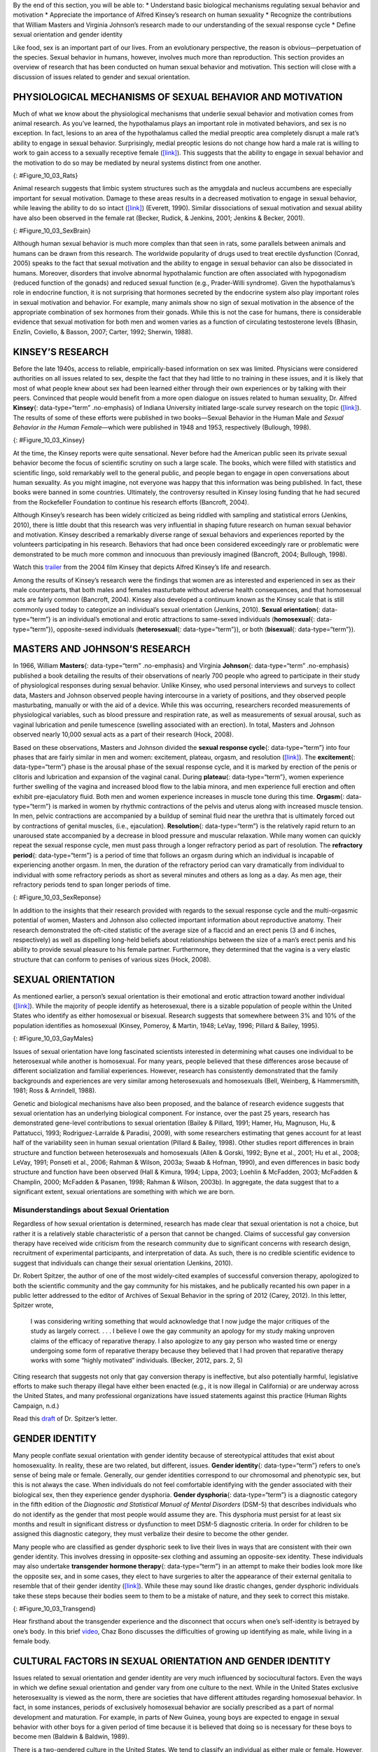 .. container::

   By the end of this section, you will be able to: \* Understand basic
   biological mechanisms regulating sexual behavior and motivation \*
   Appreciate the importance of Alfred Kinsey’s research on human
   sexuality \* Recognize the contributions that William Masters and
   Virginia Johnson’s research made to our understanding of the sexual
   response cycle \* Define sexual orientation and gender identity

Like food, sex is an important part of our lives. From an evolutionary
perspective, the reason is obvious—perpetuation of the species. Sexual
behavior in humans, however, involves much more than reproduction. This
section provides an overview of research that has been conducted on
human sexual behavior and motivation. This section will close with a
discussion of issues related to gender and sexual orientation.

PHYSIOLOGICAL MECHANISMS OF SEXUAL BEHAVIOR AND MOTIVATION
~~~~~~~~~~~~~~~~~~~~~~~~~~~~~~~~~~~~~~~~~~~~~~~~~~~~~~~~~~

Much of what we know about the physiological mechanisms that underlie
sexual behavior and motivation comes from animal research. As you’ve
learned, the hypothalamus plays an important role in motivated
behaviors, and sex is no exception. In fact, lesions to an area of the
hypothalamus called the medial preoptic area completely disrupt a male
rat’s ability to engage in sexual behavior. Surprisingly, medial
preoptic lesions do not change how hard a male rat is willing to work to
gain access to a sexually receptive female
(`[link] <#Figure_10_03_Rats>`__). This suggests that the ability to
engage in sexual behavior and the motivation to do so may be mediated by
neural systems distinct from one another.

|A photograph shows two rats.|\ {: #Figure_10_03_Rats}

Animal research suggests that limbic system structures such as the
amygdala and nucleus accumbens are especially important for sexual
motivation. Damage to these areas results in a decreased motivation to
engage in sexual behavior, while leaving the ability to do so intact
(`[link] <#Figure_10_03_SexBrain>`__) (Everett, 1990). Similar
dissociations of sexual motivation and sexual ability have also been
observed in the female rat (Becker, Rudick, & Jenkins, 2001; Jenkins &
Becker, 2001).

|An illustration of the brain labels the locations of the “nucleus
accumbeus,” “hypothalamus,” “medial preoptic area,” and “amygdala.”|\ {:
#Figure_10_03_SexBrain}

Although human sexual behavior is much more complex than that seen in
rats, some parallels between animals and humans can be drawn from this
research. The worldwide popularity of drugs used to treat erectile
dysfunction (Conrad, 2005) speaks to the fact that sexual motivation and
the ability to engage in sexual behavior can also be dissociated in
humans. Moreover, disorders that involve abnormal hypothalamic function
are often associated with hypogonadism (reduced function of the gonads)
and reduced sexual function (e.g., Prader-Willi syndrome). Given the
hypothalamus’s role in endocrine function, it is not surprising that
hormones secreted by the endocrine system also play important roles in
sexual motivation and behavior. For example, many animals show no sign
of sexual motivation in the absence of the appropriate combination of
sex hormones from their gonads. While this is not the case for humans,
there is considerable evidence that sexual motivation for both men and
women varies as a function of circulating testosterone levels (Bhasin,
Enzlin, Coviello, & Basson, 2007; Carter, 1992; Sherwin, 1988).

KINSEY’S RESEARCH
~~~~~~~~~~~~~~~~~

Before the late 1940s, access to reliable, empirically-based information
on sex was limited. Physicians were considered authorities on all issues
related to sex, despite the fact that they had little to no training in
these issues, and it is likely that most of what people knew about sex
had been learned either through their own experiences or by talking with
their peers. Convinced that people would benefit from a more open
dialogue on issues related to human sexuality, Dr. Alfred **Kinsey**\ {:
data-type=“term” .no-emphasis} of Indiana University initiated
large-scale survey research on the topic
(`[link] <#Figure_10_03_Kinsey>`__). The results of some of these
efforts were published in two books—Sexual Behavior in the Human Male
and *Sexual Behavior in the Human Female*—which were published in 1948
and 1953, respectively (Bullough, 1998).

|A photograph shows Morrison Hall, the building that houses the Kinsey
Institute for Research in Sex, Gender, and Reproduction.|\ {:
#Figure_10_03_Kinsey}

At the time, the Kinsey reports were quite sensational. Never before had
the American public seen its private sexual behavior become the focus of
scientific scrutiny on such a large scale. The books, which were filled
with statistics and scientific lingo, sold remarkably well to the
general public, and people began to engage in open conversations about
human sexuality. As you might imagine, not everyone was happy that this
information was being published. In fact, these books were banned in
some countries. Ultimately, the controversy resulted in Kinsey losing
funding that he had secured from the Rockefeller Foundation to continue
his research efforts (Bancroft, 2004).

Although Kinsey’s research has been widely criticized as being riddled
with sampling and statistical errors (Jenkins, 2010), there is little
doubt that this research was very influential in shaping future research
on human sexual behavior and motivation. Kinsey described a remarkably
diverse range of sexual behaviors and experiences reported by the
volunteers participating in his research. Behaviors that had once been
considered exceedingly rare or problematic were demonstrated to be much
more common and innocuous than previously imagined (Bancroft, 2004;
Bullough, 1998).

.. container:: psychology link-to-learning

   Watch this `trailer <http://openstax.org/l/Kinsey>`__ from the 2004
   film Kinsey that depicts Alfred Kinsey’s life and research.

Among the results of Kinsey’s research were the findings that women are
as interested and experienced in sex as their male counterparts, that
both males and females masturbate without adverse health consequences,
and that homosexual acts are fairly common (Bancroft, 2004). Kinsey also
developed a continuum known as the Kinsey scale that is still commonly
used today to categorize an individual’s sexual orientation (Jenkins,
2010). **Sexual orientation**\ {: data-type=“term”} is an individual’s
emotional and erotic attractions to same-sexed individuals
(**homosexual**\ {: data-type=“term”}), opposite-sexed individuals
(**heterosexual**\ {: data-type=“term”}), or both (**bisexual**\ {:
data-type=“term”}).

MASTERS AND JOHNSON’S RESEARCH
~~~~~~~~~~~~~~~~~~~~~~~~~~~~~~

In 1966, William **Masters**\ {: data-type=“term” .no-emphasis} and
Virginia **Johnson**\ {: data-type=“term” .no-emphasis} published a book
detailing the results of their observations of nearly 700 people who
agreed to participate in their study of physiological responses during
sexual behavior. Unlike Kinsey, who used personal interviews and surveys
to collect data, Masters and Johnson observed people having intercourse
in a variety of positions, and they observed people masturbating,
manually or with the aid of a device. While this was occurring,
researchers recorded measurements of physiological variables, such as
blood pressure and respiration rate, as well as measurements of sexual
arousal, such as vaginal lubrication and penile tumescence (swelling
associated with an erection). In total, Masters and Johnson observed
nearly 10,000 sexual acts as a part of their research (Hock, 2008).

Based on these observations, Masters and Johnson divided the **sexual
response cycle**\ {: data-type=“term”} into four phases that are fairly
similar in men and women: excitement, plateau, orgasm, and resolution
(`[link] <#Figure_10_03_SexReponse>`__). The **excitement**\ {:
data-type=“term”} phase is the arousal phase of the sexual response
cycle, and it is marked by erection of the penis or clitoris and
lubrication and expansion of the vaginal canal. During **plateau**\ {:
data-type=“term”}, women experience further swelling of the vagina and
increased blood flow to the labia minora, and men experience full
erection and often exhibit pre-ejaculatory fluid. Both men and women
experience increases in muscle tone during this time. **Orgasm**\ {:
data-type=“term”} is marked in women by rhythmic contractions of the
pelvis and uterus along with increased muscle tension. In men, pelvic
contractions are accompanied by a buildup of seminal fluid near the
urethra that is ultimately forced out by contractions of genital
muscles, (i.e., ejaculation). **Resolution**\ {: data-type=“term”} is
the relatively rapid return to an unaroused state accompanied by a
decrease in blood pressure and muscular relaxation. While many women can
quickly repeat the sexual response cycle, men must pass through a longer
refractory period as part of resolution. The **refractory period**\ {:
data-type=“term”} is a period of time that follows an orgasm during
which an individual is incapable of experiencing another orgasm. In men,
the duration of the refractory period can vary dramatically from
individual to individual with some refractory periods as short as
several minutes and others as long as a day. As men age, their
refractory periods tend to span longer periods of time.

|A graph titled “Sexual response cycle” has an x-axis labeled “time” and
a y-axis labeled “arousal.” Four phases are depicted. In the
“excitement” phase the arousal level increases from the bottom to midway
on the graph. In the “plateau” phase the arousal level remains mostly
steady at the midpoint of the graph and then begins to rise at the end
of the plateau phase. At the “orgasm” phase, the arousal level sharply
increases, peaks at the top of the graph, and then declines to the
midway point. In the “resolution” phase the graph drops from the midway
point to the bottom.|\ {: #Figure_10_03_SexReponse}

In addition to the insights that their research provided with regards to
the sexual response cycle and the multi-orgasmic potential of women,
Masters and Johnson also collected important information about
reproductive anatomy. Their research demonstrated the oft-cited
statistic of the average size of a flaccid and an erect penis (3 and 6
inches, respectively) as well as dispelling long-held beliefs about
relationships between the size of a man’s erect penis and his ability to
provide sexual pleasure to his female partner. Furthermore, they
determined that the vagina is a very elastic structure that can conform
to penises of various sizes (Hock, 2008).

SEXUAL ORIENTATION
~~~~~~~~~~~~~~~~~~

As mentioned earlier, a person’s sexual orientation is their emotional
and erotic attraction toward another individual
(`[link] <#Figure_10_03_GayMales>`__). While the majority of people
identify as heterosexual, there is a sizable population of people within
the United States who identify as either homosexual or bisexual.
Research suggests that somewhere between 3% and 10% of the population
identifies as homosexual (Kinsey, Pomeroy, & Martin, 1948; LeVay, 1996;
Pillard & Bailey, 1995).

|A photograph shows two people holding hands.|\ {:
#Figure_10_03_GayMales}

Issues of sexual orientation have long fascinated scientists interested
in determining what causes one individual to be heterosexual while
another is homosexual. For many years, people believed that these
differences arose because of different socialization and familial
experiences. However, research has consistently demonstrated that the
family backgrounds and experiences are very similar among heterosexuals
and homosexuals (Bell, Weinberg, & Hammersmith, 1981; Ross & Arrindell,
1988).

Genetic and biological mechanisms have also been proposed, and the
balance of research evidence suggests that sexual orientation has an
underlying biological component. For instance, over the past 25 years,
research has demonstrated gene-level contributions to sexual orientation
(Bailey & Pillard, 1991; Hamer, Hu, Magnuson, Hu, & Pattatucci, 1993;
Rodriguez-Larralde & Paradisi, 2009), with some researchers estimating
that genes account for at least half of the variability seen in human
sexual orientation (Pillard & Bailey, 1998). Other studies report
differences in brain structure and function between heterosexuals and
homosexuals (Allen & Gorski, 1992; Byne et al., 2001; Hu et al., 2008;
LeVay, 1991; Ponseti et al., 2006; Rahman & Wilson, 2003a; Swaab &
Hofman, 1990), and even differences in basic body structure and function
have been observed (Hall & Kimura, 1994; Lippa, 2003; Loehlin &
McFadden, 2003; McFadden & Champlin, 2000; McFadden & Pasanen, 1998;
Rahman & Wilson, 2003b). In aggregate, the data suggest that to a
significant extent, sexual orientations are something with which we are
born.

Misunderstandings about Sexual Orientation
^^^^^^^^^^^^^^^^^^^^^^^^^^^^^^^^^^^^^^^^^^

Regardless of how sexual orientation is determined, research has made
clear that sexual orientation is not a choice, but rather it is a
relatively stable characteristic of a person that cannot be changed.
Claims of successful gay conversion therapy have received wide criticism
from the research community due to significant concerns with research
design, recruitment of experimental participants, and interpretation of
data. As such, there is no credible scientific evidence to suggest that
individuals can change their sexual orientation (Jenkins, 2010).

Dr. Robert Spitzer, the author of one of the most widely-cited examples
of successful conversion therapy, apologized to both the scientific
community and the gay community for his mistakes, and he publically
recanted his own paper in a public letter addressed to the editor of
Archives of Sexual Behavior in the spring of 2012 (Carey, 2012). In this
letter, Spitzer wrote,

   I was considering writing something that would acknowledge that I now
   judge the major critiques of the study as largely correct. . . . I
   believe I owe the gay community an apology for my study making
   unproven claims of the efficacy of reparative therapy. I also
   apologize to any gay person who wasted time or energy undergoing some
   form of reparative therapy because they believed that I had proven
   that reparative therapy works with some “highly motivated”
   individuals. (Becker, 2012, pars. 2, 5)

Citing research that suggests not only that gay conversion therapy is
ineffective, but also potentially harmful, legislative efforts to make
such therapy illegal have either been enacted (e.g., it is now illegal
in California) or are underway across the United States, and many
professional organizations have issued statements against this practice
(Human Rights Campaign, n.d.)

.. container:: psychology link-to-learning

   Read this `draft <http://openstax.org/l/spitzer>`__ of Dr. Spitzer’s
   letter.

GENDER IDENTITY
~~~~~~~~~~~~~~~

Many people conflate sexual orientation with gender identity because of
stereotypical attitudes that exist about homosexuality. In reality,
these are two related, but different, issues. **Gender identity**\ {:
data-type=“term”} refers to one’s sense of being male or female.
Generally, our gender identities correspond to our chromosomal and
phenotypic sex, but this is not always the case. When individuals do not
feel comfortable identifying with the gender associated with their
biological sex, then they experience gender dysphoria. **Gender
dysphoria**\ {: data-type=“term”} is a diagnostic category in the fifth
edition of the *Diagnostic and Statistical Manual of Mental Disorders*
(DSM-5) that describes individuals who do not identify as the gender
that most people would assume they are. This dysphoria must persist for
at least six months and result in significant distress or dysfunction to
meet DSM-5 diagnostic criteria. In order for children to be assigned
this diagnostic category, they must verbalize their desire to become the
other gender.

Many people who are classified as gender dysphoric seek to live their
lives in ways that are consistent with their own gender identity. This
involves dressing in opposite-sex clothing and assuming an opposite-sex
identity. These individuals may also undertake **transgender hormone
therapy**\ {: data-type=“term”} in an attempt to make their bodies look
more like the opposite sex, and in some cases, they elect to have
surgeries to alter the appearance of their external genitalia to
resemble that of their gender identity
(`[link] <#Figure_10_03_Transgend>`__). While these may sound like
drastic changes, gender dysphoric individuals take these steps because
their bodies seem to them to be a mistake of nature, and they seek to
correct this mistake.

|Photograph A shows Chaz Bono as a child. Photograph B shows Chaz Bono
as an adult.|\ {: #Figure_10_03_Transgend}

.. container:: psychology link-to-learning

   Hear firsthand about the transgender experience and the disconnect
   that occurs when one’s self-identity is betrayed by one’s body. In
   this brief `video <http://openstax.org/l/Cher>`__, Chaz Bono
   discusses the difficulties of growing up identifying as male, while
   living in a female body.

CULTURAL FACTORS IN SEXUAL ORIENTATION AND GENDER IDENTITY
~~~~~~~~~~~~~~~~~~~~~~~~~~~~~~~~~~~~~~~~~~~~~~~~~~~~~~~~~~

Issues related to sexual orientation and gender identity are very much
influenced by sociocultural factors. Even the ways in which we define
sexual orientation and gender vary from one culture to the next. While
in the United States exclusive heterosexuality is viewed as the norm,
there are societies that have different attitudes regarding homosexual
behavior. In fact, in some instances, periods of exclusively homosexual
behavior are socially prescribed as a part of normal development and
maturation. For example, in parts of New Guinea, young boys are expected
to engage in sexual behavior with other boys for a given period of time
because it is believed that doing so is necessary for these boys to
become men (Baldwin & Baldwin, 1989).

There is a two-gendered culture in the United States. We tend to
classify an individual as either male or female. However, in some
cultures there are additional gender variants resulting in more than two
gender categories. For example, in Thailand, you can be male, female, or
kathoey. A kathoey is an individual who would be described as intersexed
or transgendered in the United States (Tangmunkongvorakul, Banwell,
Carmichael, Utomo, & Sleigh, 2010).

.. container:: psychology dig-deeper

   .. container::

      The Case of David Reimer

   In August of 1965, Janet and Ronald Reimer of Winnipeg, Canada,
   welcomed the birth of their twin sons, Bruce and Brian. Within a few
   months, the twins were experiencing urinary problems; doctors
   recommended the problems could be alleviated by having the boys
   circumcised. A malfunction of the medical equipment used to perform
   the circumcision resulted in Bruce’s penis being irreparably damaged.
   Distraught, Janet and Ronald looked to expert advice on what to do
   with their baby boy. By happenstance, the couple became aware of
   Dr. John Money at Johns Hopkins University and his theory of
   psychosexual neutrality (Colapinto, 2000).

   Dr. Money had spent a considerable amount of time researching
   transgendered individuals and individuals born with ambiguous
   genitalia. As a result of this work, he developed a theory of
   psychosexual neutrality. His theory asserted that we are essentially
   neutral at birth with regard to our gender identity and that we don’t
   assume a concrete gender identity until we begin to master language.
   Furthermore, Dr. Money believed that the way in which we are
   socialized in early life is ultimately much more important than our
   biology in determining our gender identity (Money, 1962).

   Dr. Money encouraged Janet and Ronald to bring the twins to Johns
   Hopkins University, and he convinced them that they should raise
   Bruce as a girl. Left with few other options at the time, Janet and
   Ronald agreed to have Bruce’s testicles removed and to raise him as a
   girl. When they returned home to Canada, they brought with them Brian
   and his “sister,” Brenda, along with specific instructions to never
   reveal to Brenda that she had been born a boy (Colapinto, 2000).

   Early on, Dr. Money shared with the scientific community the great
   success of this natural experiment that seemed to fully support his
   theory of psychosexual neutrality (Money, 1975). Indeed, in early
   interviews with the children it appeared that Brenda was a typical
   little girl who liked to play with “girly” toys and do “girly”
   things.

   However, Dr. Money was less than forthcoming with information that
   seemed to argue against the success of the case. In reality, Brenda’s
   parents were constantly concerned that their little girl wasn’t
   really behaving as most girls did, and by the time Brenda was nearing
   adolescence, it was painfully obvious to the family that she was
   really having a hard time identifying as a female. In addition,
   Brenda was becoming increasingly reluctant to continue her visits
   with Dr. Money to the point that she threatened suicide if her
   parents made her go back to see him again.

   At that point, Janet and Ronald disclosed the true nature of Brenda’s
   early childhood to their daughter. While initially shocked, Brenda
   reported that things made sense to her now, and ultimately, by the
   time she was an adolescent, Brenda had decided to identify as a male.
   Thus, she became David Reimer.

   David was quite comfortable in his masculine role. He made new
   friends and began to think about his future. Although his castration
   had left him infertile, he still wanted to be a father. In 1990,
   David married a single mother and loved his new role as a husband and
   father. In 1997, David was made aware that Dr. Money was continuing
   to publicize his case as a success supporting his theory of
   psychosexual neutrality. This prompted David and his brother to go
   public with their experiences in attempt to discredit the doctor’s
   publications. While this revelation created a firestorm in the
   scientific community for Dr. Money, it also triggered a series of
   unfortunate events that ultimately led to David committing suicide in
   2004 (O’Connell, 2004).

   This sad story speaks to the complexities involved in gender
   identity. While the Reimer case had earlier been paraded as a
   hallmark of how socialization trumped biology in terms of gender
   identity, the truth of the story made the scientific and medical
   communities more cautious in dealing with cases that involve intersex
   children and how to deal with their unique circumstances. In fact,
   stories like this one have prompted measures to prevent unnecessary
   harm and suffering to children who might have issues with gender
   identity. For example, in 2013, a law took effect in Germany allowing
   parents of intersex children to classify their children as
   indeterminate so that children can self-assign the appropriate gender
   once they have fully developed their own gender identities
   (Paramaguru, 2013).

.. container:: psychology link-to-learning

   Watch this `news story <http://openstax.org/l/reimer>`__ about the
   experiences of David Reimer and his family.

Summary
~~~~~~~

The hypothalamus and structures of the limbic system are important in
sexual behavior and motivation. There is evidence to suggest that our
motivation to engage in sexual behavior and our ability to do so are
related, but separate, processes. Alfred Kinsey conducted large-scale
survey research that demonstrated the incredible diversity of human
sexuality. William Masters and Virginia Johnson observed individuals
engaging in sexual behavior in developing their concept of the sexual
response cycle. While often confused, sexual orientation and gender
identity are related, but distinct, concepts.

Review Questions
~~~~~~~~~~~~~~~~

.. container::

   .. container::

      Animal research suggests that in male rats the \_______\_ is
      critical for the ability to engage in sexual behavior, but not for
      the motivation to do so.

      1. nucleus accumbens
      2. amygdala
      3. medial preoptic area of the hypothalamus
      4. hippocampus {: type=“A”}

   .. container::

      C

.. container::

   .. container::

      During the \_______\_ phase of the sexual response cycle,
      individuals experience rhythmic contractions of the pelvis that
      are accompanied by uterine contractions in women and ejaculation
      in men.

      1. excitement
      2. plateau
      3. orgasm
      4. resolution {: type=“A”}

   .. container::

      C

.. container::

   .. container::

      Which of the following findings was not a result of the Kinsey
      study?

      1. Sexual desire and sexual ability can be separate functions.
      2. Females enjoy sex as much as males.
      3. Homosexual behavior is fairly common.
      4. Masturbation has no adverse consequences. {: type=“A”}

   .. container::

      A

.. container::

   .. container::

      If someone is uncomfortable identifying with the gender normally
      associated with their biological sex, then he could be classified
      as experiencing \________.

      1. homosexuality
      2. bisexuality
      3. heterosexuality
      4. gender dysphoria {: type=“A”}

   .. container::

      D

Critical Thinking Questions
~~~~~~~~~~~~~~~~~~~~~~~~~~~

.. container::

   .. container::

      While much research has been conducted on how an individual
      develops a given sexual orientation, many people question the
      validity of this research citing that the participants used may
      not be representative. Why do you think this might be a legitimate
      concern?

   .. container::

      Given the stigma associated with being non-heterosexual,
      participants who openly identify as homosexual or bisexual in
      research projects may not be entirely representative of the
      non-heterosexual population as a whole.

.. container::

   .. container::

      There is no reliable scientific evidence that gay conversion
      therapy actually works. What kinds of evidence would you need to
      see in order to be convinced by someone arguing that she had
      successfully converted her sexual orientation?

   .. container::

      Answers will vary, but it should be indicated that something more
      than self-reports of successful conversion would be necessary to
      support such a claim. Longitudinal, objective demonstrations of a
      real switch in both erotic attraction and the actual behavior in
      which the individual engaged would need to be presented in
      addition to assurances that this type of therapy was safe.

Personal Application Question
~~~~~~~~~~~~~~~~~~~~~~~~~~~~~

.. container::

   .. container::

      Issues related to sexual orientation have been at the forefront of
      the current political landscape. What do you think about current
      debates on legalizing same-sex marriage?

.. container::

   .. rubric:: Glossary
      :name: glossary

   {: data-type=“glossary-title”}

   bisexual
      emotional and erotic attractions to both same-sexed individuals
      and opposite-sexed individuals ^
   excitement
      phase of the sexual response cycle that involves sexual arousal ^
   gender dysphoria
      diagnostic category in DSM-5 for individuals who do not identify
      as the gender associated with their biological sex ^
   gender identity
      individual’s sense of being male or female ^
   heterosexual
      emotional and erotic attractions to opposite-sexed individuals ^
   homosexual
      emotional and erotic attractions to same-sexed individuals ^
   orgasm
      peak phase of the sexual response cycle associated with rhythmic
      muscle contractions (and ejaculation) ^
   plateau
      phase of the sexual response cycle that falls between excitement
      and orgasm ^
   refractory period
      time immediately following an orgasm during which an individual is
      incapable of experiencing another orgasm ^
   resolution
      phase of the sexual response cycle following orgasm during which
      the body returns to its unaroused state ^
   sexual orientation
      emotional and erotic attraction to same-sexed individuals,
      opposite-sexed individuals, or both ^
   sexual response cycle
      divided into 4 phases including excitement, plateau, orgasm, and
      resolution ^
   transgender hormone therapy
      use of hormones to make one’s body look more like the opposite-sex

.. |A photograph shows two rats.| image:: ../resources/CNX_Psych_10_03_Rats.jpg
.. |An illustration of the brain labels the locations of the “nucleus accumbeus,” “hypothalamus,” “medial preoptic area,” and “amygdala.”| image:: ../resources/CNX_Psych_10_03_SexBrain.jpg
.. |A photograph shows Morrison Hall, the building that houses the Kinsey Institute for Research in Sex, Gender, and Reproduction.| image:: ../resources/CNX_Psych_10_03_Kinsey.jpg
.. |A graph titled “Sexual response cycle” has an x-axis labeled “time” and a y-axis labeled “arousal.” Four phases are depicted. In the “excitement” phase the arousal level increases from the bottom to midway on the graph. In the “plateau” phase the arousal level remains mostly steady at the midpoint of the graph and then begins to rise at the end of the plateau phase. At the “orgasm” phase, the arousal level sharply increases, peaks at the top of the graph, and then declines to the midway point. In the “resolution” phase the graph drops from the midway point to the bottom.| image:: ../resources/CNX_Psych_10_03_SexResponse.jpg
.. |A photograph shows two people holding hands.| image:: ../resources/CNX_Psych_10_03_GayMales.jpg
.. |Photograph A shows Chaz Bono as a child. Photograph B shows Chaz Bono as an adult.| image:: ../resources/CNX_Psych_10_03_Transgend.jpg
